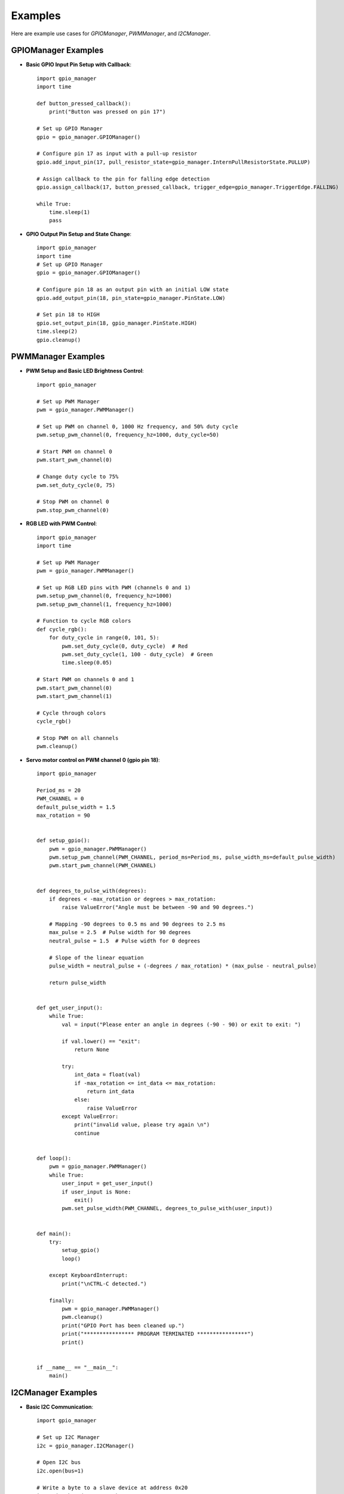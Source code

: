 Examples
========

Here are example use cases for `GPIOManager`, `PWMManager`, and `I2CManager`.

GPIOManager Examples
--------------------

- **Basic GPIO Input Pin Setup with Callback**::

    import gpio_manager
    import time

    def button_pressed_callback():
        print("Button was pressed on pin 17")

    # Set up GPIO Manager
    gpio = gpio_manager.GPIOManager()

    # Configure pin 17 as input with a pull-up resistor
    gpio.add_input_pin(17, pull_resistor_state=gpio_manager.InternPullResistorState.PULLUP)

    # Assign callback to the pin for falling edge detection
    gpio.assign_callback(17, button_pressed_callback, trigger_edge=gpio_manager.TriggerEdge.FALLING)

    while True:
        time.sleep(1)
        pass

- **GPIO Output Pin Setup and State Change**::

    import gpio_manager
    import time
    # Set up GPIO Manager
    gpio = gpio_manager.GPIOManager()

    # Configure pin 18 as an output pin with an initial LOW state
    gpio.add_output_pin(18, pin_state=gpio_manager.PinState.LOW)

    # Set pin 18 to HIGH
    gpio.set_output_pin(18, gpio_manager.PinState.HIGH)
    time.sleep(2)
    gpio.cleanup()


PWMManager Examples
-------------------

- **PWM Setup and Basic LED Brightness Control**::

    import gpio_manager

    # Set up PWM Manager
    pwm = gpio_manager.PWMManager()

    # Set up PWM on channel 0, 1000 Hz frequency, and 50% duty cycle
    pwm.setup_pwm_channel(0, frequency_hz=1000, duty_cycle=50)

    # Start PWM on channel 0
    pwm.start_pwm_channel(0)

    # Change duty cycle to 75%
    pwm.set_duty_cycle(0, 75)

    # Stop PWM on channel 0
    pwm.stop_pwm_channel(0)

- **RGB LED with PWM Control**::

    import gpio_manager
    import time

    # Set up PWM Manager
    pwm = gpio_manager.PWMManager()

    # Set up RGB LED pins with PWM (channels 0 and 1)
    pwm.setup_pwm_channel(0, frequency_hz=1000)
    pwm.setup_pwm_channel(1, frequency_hz=1000)

    # Function to cycle RGB colors
    def cycle_rgb():
        for duty_cycle in range(0, 101, 5):
            pwm.set_duty_cycle(0, duty_cycle)  # Red
            pwm.set_duty_cycle(1, 100 - duty_cycle)  # Green
            time.sleep(0.05)

    # Start PWM on channels 0 and 1
    pwm.start_pwm_channel(0)
    pwm.start_pwm_channel(1)

    # Cycle through colors
    cycle_rgb()

    # Stop PWM on all channels
    pwm.cleanup()


- **Servo motor control on PWM channel 0 (gpio pin 18)**::

    import gpio_manager

    Period_ms = 20
    PWM_CHANNEL = 0
    default_pulse_width = 1.5
    max_rotation = 90


    def setup_gpio():
        pwm = gpio_manager.PWMManager()
        pwm.setup_pwm_channel(PWM_CHANNEL, period_ms=Period_ms, pulse_width_ms=default_pulse_width)
        pwm.start_pwm_channel(PWM_CHANNEL)


    def degrees_to_pulse_with(degrees):
        if degrees < -max_rotation or degrees > max_rotation:
            raise ValueError("Angle must be between -90 and 90 degrees.")

        # Mapping -90 degrees to 0.5 ms and 90 degrees to 2.5 ms
        max_pulse = 2.5  # Pulse width for 90 degrees
        neutral_pulse = 1.5  # Pulse width for 0 degrees

        # Slope of the linear equation
        pulse_width = neutral_pulse + (-degrees / max_rotation) * (max_pulse - neutral_pulse)

        return pulse_width


    def get_user_input():
        while True:
            val = input("Please enter an angle in degrees (-90 - 90) or exit to exit: ")

            if val.lower() == "exit":
                return None

            try:
                int_data = float(val)
                if -max_rotation <= int_data <= max_rotation:
                    return int_data
                else:
                    raise ValueError
            except ValueError:
                print("invalid value, please try again \n")
                continue


    def loop():
        pwm = gpio_manager.PWMManager()
        while True:
            user_input = get_user_input()
            if user_input is None:
                exit()
            pwm.set_pulse_width(PWM_CHANNEL, degrees_to_pulse_with(user_input))


    def main():
        try:
            setup_gpio()
            loop()

        except KeyboardInterrupt:
            print("\nCTRL-C detected.")

        finally:
            pwm = gpio_manager.PWMManager()
            pwm.cleanup()
            print("GPIO Port has been cleaned up.")
            print("**************** PROGRAM TERMINATED ****************")
            print()


    if __name__ == "__main__":
        main()


I2CManager Examples
-------------------

- **Basic I2C Communication**::

    import gpio_manager

    # Set up I2C Manager
    i2c = gpio_manager.I2CManager()

    # Open I2C bus
    i2c.open(bus=1)

    # Write a byte to a slave device at address 0x20
    i2c.write_byte(0x20, 0xFF)

    # Read a byte from the slave device
    data = i2c.read_byte(0x20)
    print("Received byte:", data)

    # Close the I2C bus
    i2c.close()

- **I2C Block Read and Write**::

    import gpio_manager

    # Set up I2C Manager
    i2c = gpio_manager.I2CManager()

    # Open I2C bus
    i2c.open(bus=1)

    # Write a block of bytes with a command
    i2c.block_write(0x20, 0x01, b'\x01\x02\x03')

    # Read a block of data with a command
    data = i2c.block_read(0x20, 0x01, 3)
    print("Received block:", data)

    # Close the I2C bus
    i2c.close()

